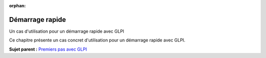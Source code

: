 :orphan:

Démarrage rapide
================

Un cas d'utilisation pour un démarrage rapide avec GLPI

Ce chapitre présente un cas concret d'utilisation pour un démarrage
rapide avec GLPI.

**Sujet parent :** `Premiers pas avec GLPI <../glpi/first_steps.html>`__
